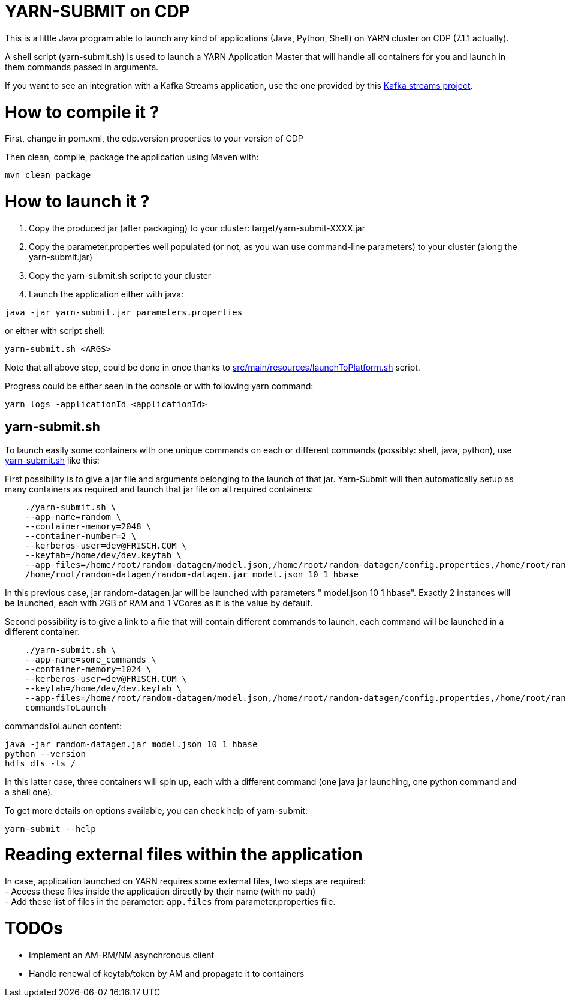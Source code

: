 # YARN-SUBMIT on CDP

This is a little Java program able to launch any kind of applications (Java, Python, Shell) on YARN cluster on CDP (7.1.1 actually).

A shell script (yarn-submit.sh) is used to launch a YARN Application Master that will handle all containers for you
and launch in them commands passed in arguments.

If you want to see an integration with a Kafka Streams application, use the one provided by this link:https://github.com/frischHWC/kafka-streams-cdp[Kafka streams project].


# How to compile it ?

First, change in pom.xml, the cdp.version properties to your version of CDP

Then clean, compile, package the application using Maven with:

[source,bash]
mvn clean package


# How to launch it ?

1. Copy the produced jar (after packaging) to your cluster: target/yarn-submit-XXXX.jar +
1. Copy the parameter.properties well populated (or not, as you wan use command-line parameters) to your cluster (along the yarn-submit.jar) +
1. Copy the yarn-submit.sh script to your cluster +
1. Launch the application either with java: +

[source,bash]
java -jar yarn-submit.jar parameters.properties

or either with script shell: +

[source,bash]
yarn-submit.sh <ARGS>

Note that all above step, could be done in once thanks to link:src/main/resources/launchToPlatform.sh[src/main/resources/launchToPlatform.sh] script.


Progress could be either seen in the console or with following yarn command:

[source,bash]
yarn logs -applicationId <applicationId>

## yarn-submit.sh

To launch easily some containers with one unique commands on each or different commands (possibly: shell, java, python), use link:src/main/resources/yarn-submit.sh[yarn-submit.sh] like this:

First possibility is to give a jar file and arguments belonging to the launch of that jar.
Yarn-Submit will then automatically setup as many containers as required and launch that jar file on all required containers:

[source,bash]
    ./yarn-submit.sh \
    --app-name=random \
    --container-memory=2048 \
    --container-number=2 \
    --kerberos-user=dev@FRISCH.COM \
    --keytab=/home/dev/dev.keytab \
    --app-files=/home/root/random-datagen/model.json,/home/root/random-datagen/config.properties,/home/root/random-datagen/log4j.properties,/home/root/random-datagen/random-datagen.jar \
    /home/root/random-datagen/random-datagen.jar model.json 10 1 hbase

In this previous case, jar random-datagen.jar will be launched with parameters " model.json 10 1 hbase". Exactly 2 instances will be launched,
each with 2GB of RAM and 1 VCores as it is the value by default.

Second possibility is to give a link to a file that will contain different commands to launch, each command will be launched in a different container.

[source,bash]
    ./yarn-submit.sh \
    --app-name=some_commands \
    --container-memory=1024 \
    --kerberos-user=dev@FRISCH.COM \
    --keytab=/home/dev/dev.keytab \
    --app-files=/home/root/random-datagen/model.json,/home/root/random-datagen/config.properties,/home/root/random-datagen/log4j.properties,/home/root/random-datagen/random-datagen.jar \
    commandsToLaunch

commandsToLaunch content:
[source,bash]
java -jar random-datagen.jar model.json 10 1 hbase
python --version
hdfs dfs -ls /

In this latter case, three containers will spin up, each with a different command (one java jar launching, one python command and a shell one).


To get more details on options available, you can check help of yarn-submit:

[source,bash]
yarn-submit --help


# Reading external files within the application

In case, application launched on YARN requires some external files, two steps are required: +
- Access these files inside the application directly by their name (with no path) +
- Add these list of files in the parameter: ``app.files`` from parameter.properties file.


# TODOs

- Implement an AM-RM/NM asynchronous client
- Handle renewal of keytab/token by AM and propagate it to containers
